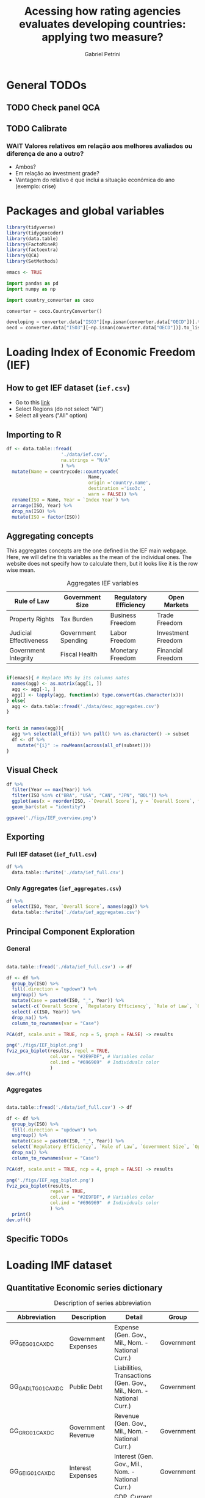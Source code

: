 #+OPTIONS: num:nil
#+TITLE:  Acessing how rating agencies evaluates developing countries: applying two measure?
#+AUTHOR: Gabriel Petrini
#+LANG: en
#+PROPERTY:header-args R :results output drawer :eval never-export :exports both :session *rating*
#+PROPERTY:header-args python :results output drawer :eval never-export :exports both :session *rating*

* HTML headers :noexport:ignore:
#+HTML_HEAD: <link rel="stylesheet" type="text/css" href="http://www.pirilampo.org/styles/readtheorg/css/htmlize.css"/>
#+HTML_HEAD: <link rel="stylesheet" type="text/css" href="http://www.pirilampo.org/styles/readtheorg/css/readtheorg.css"/>

#+HTML_HEAD: <script src="https://ajax.googleapis.com/ajax/libs/jquery/2.1.3/jquery.min.js"></script>
#+HTML_HEAD: <script src="https://maxcdn.bootstrapcdn.com/bootstrap/3.3.4/js/bootstrap.min.js"></script>
#+HTML_HEAD: <script type="text/javascript" src="http://www.pirilampo.org/styles/lib/js/jquery.stickytableheaders.min.js"></script>
#+HTML_HEAD: <script type="text/javascript" src="http://www.pirilampo.org/styles/readtheorg/js/readtheorg.js"></script>


* General TODOs

** TODO Check panel QCA

** TODO Calibrate

*** WAIT Valores relativos em relação aos melhores avaliados ou diferença de ano a outro?
- Ambos?
- Em relação ao investment grade?
- Vantagem do relativo é que inclui a situação econômica do ano (exemplo: crise)


* Packages and global variables

#+begin_src R :exports code
library(tidyverse)
library(tidygeocoder)
library(data.table)
library(FactoMineR)
library(factoextra)
library(QCA)
library(SetMethods)

emacs <- TRUE
#+end_src

#+RESULTS:
:results:
── [1mAttaching packages[22m ────────────────────────────────────────────────────────────────────────────────────────────── tidyverse 1.3.0 ──
[32m✔[39m [34mggplot2[39m 3.3.3     [32m✔[39m [34mpurrr  [39m 0.3.4
[32m✔[39m [34mtibble [39m 3.0.6     [32m✔[39m [34mdplyr  [39m 1.0.4
[32m✔[39m [34mtidyr  [39m 1.1.2     [32m✔[39m [34mstringr[39m 1.4.0
[32m✔[39m [34mreadr  [39m 1.4.0     [32m✔[39m [34mforcats[39m 0.5.1
── [1mConflicts[22m ───────────────────────────────────────────────────────────────────────────────────────────────── tidyverse_conflicts() ──
[31m✖[39m [34mdplyr[39m::[32mfilter()[39m masks [34mstats[39m::filter()
[31m✖[39m [34mdplyr[39m::[32mlag()[39m    masks [34mstats[39m::lag()
data.table 1.13.6 using 2 threads (see ?getDTthreads).  Latest news: r-datatable.com

Attaching package: ‘data.table’

The following objects are masked from ‘package:dplyr’:

    between, first, last

The following object is masked from ‘package:purrr’:

    transpose
Welcome! Want to learn more? See two factoextra-related books at https://goo.gl/ve3WBa
Carregando pacotes exigidos: admisc

Attaching package: ‘admisc’

The following objects are masked from ‘package:dplyr’:

    compute, recode

The following objects are masked from ‘package:purrr’:

    negate, simplify

The following object is masked from ‘package:tidyr’:

    expand


To cite package QCA in publications, please use:
  Dusa, Adrian (2019) QCA with R. A Comprehensive Resource.
  Springer International Publishing.

To run the graphical user interface, use: runGUI()
Carregando pacotes exigidos: ggrepel
Carregando pacotes exigidos: stargazer

Please cite as:

 Hlavac, Marek (2018). stargazer: Well-Formatted Regression and Summary Statistics Tables.
 R package version 5.2.2. https://CRAN.R-project.org/package=stargazer



  To cite package SetMethods in publications use:

  Oana, Ioana-Elena and Carsten Q. Schneider. 2018. SetMethods: An Add-on R Package for
  Advanced QCA. The R Journal 10(1): 507-33. https://journal.r-project.org/archive/2018/RJ-2018-031/index.html
:end:


#+begin_src python
import pandas as pd
import numpy as np

import country_converter as coco

converter = coco.CountryConverter()

developing = converter.data["ISO3"][np.isnan(converter.data["OECD"])].to_list()
oecd = converter.data["ISO3"][~np.isnan(converter.data["OECD"])].to_list()
#+end_src

#+RESULTS:
:results:
:end:

* Loading Index of Economic Freedom (IEF)

** How to get IEF dataset (=ief.csv=)

- Go to this [[https://www.heritage.org/index/explore][link]]
- Select Regions (do not select "All")
- Select all years ("All" option)


** Importing to R

#+begin_src R
df <- data.table::fread(
                    './data/ief.csv',
                    na.strings = "N/A"
                    ) %>%
  mutate(Name = countrycode::countrycode(
                              Name,
                              origin ='country.name',
                              destination ='iso3c',
                              warn = FALSE)) %>%
  rename(ISO = Name, Year = `Index Year`) %>%
  arrange(ISO, Year) %>%
  drop_na(ISO) %>%
  mutate(ISO = factor(ISO))
#+end_src

#+RESULTS:
:results:
:end:


** Aggregating concepts



This aggregates concepts are the one defined in the IEF main webpage.
Here, we will define this variables as the mean of the individual ones.
The website does not specify how to calculate them, but it looks like it is the row wise mean.

#+CAPTION: Aggregates IEF variables
#+NAME: agg
|------------------------+---------------------+-----------------------+--------------------|
| Rule of Law            | Government Size     | Regulatory Efficiency | Open Markets       |
|------------------------+---------------------+-----------------------+--------------------|
| Property Rights        | Tax Burden          | Business Freedom      | Trade Freedom      |
| Judicial Effectiveness | Government Spending | Labor Freedom         | Investment Freedom |
| Government Integrity   | Fiscal Health       | Monetary Freedom      | Financial Freedom  |
|------------------------+---------------------+-----------------------+--------------------|


#+begin_src R :var agg = agg

if(emacs){ # Replace VNs by its columns nates
  names(agg) <- as.matrix(agg[1, ])
  agg <- agg[-1, ]
  agg[] <- lapply(agg, function(x) type.convert(as.character(x)))
} else{
  agg <- data.table::fread('./data/desc_aggregates.csv')
}


for(i in names(agg)){
  agg %>% select(all_of(i)) %>% pull() %>% as.character() -> subset
  df <- df %>%
    mutate("{i}" := rowMeans(across(all_of(subset))))
}
#+end_src

#+RESULTS:
:results:
:end:


** Visual Check

#+begin_src R :results graphics file :file ./figs/IEF_overview.png
df %>%
  filter(Year == max(Year)) %>%
  filter(ISO %in% c("BRA", "USA", "CAN", "JPN", "BOL")) %>%
  ggplot(aes(x = reorder(ISO, -`Overall Score`), y = `Overall Score`, fill = `Overall Score`)) +
  geom_bar(stat = "identity")

ggsave('./figs/IEF_overview.png')
#+end_src

#+RESULTS:
[[file:./figs/IEF_overview.png]]


** Exporting

*** Full IEF dataset (=ief_full.csv=)

#+begin_src R
df %>%
  data.table::fwrite('./data/ief_full.csv')
#+end_src

#+RESULTS:
:results:
:end:

*** Only Aggregates (=ief_aggregates.csv=)

#+begin_src R
df %>%
  select(ISO, Year, `Overall Score`, names(agg)) %>%
  data.table::fwrite('./data/ief_aggregates.csv')
#+end_src

#+RESULTS:
:results:
:end:


** Principal Component Exploration

*** General

#+begin_src R :results graphics file :file ./figs/IEF_biplot.png

data.table::fread('./data/ief_full.csv') -> df

df <- df %>%
  group_by(ISO) %>%
  fill(.direction = "updown") %>%
  ungroup() %>%
  mutate(Case = paste0(ISO, "_", Year)) %>%
  select(-c(`Overall Score`, `Regulatory Efficiency`, `Rule of Law`, `Government Size`, `Open Markets`)) %>%
  select(-c(ISO, Year)) %>%
  drop_na() %>%
  column_to_rownames(var = "Case")

PCA(df, scale.unit = TRUE, ncp = 5, graph = FALSE) -> results

png('./figs/IEF_biplot.png')
fviz_pca_biplot(results, repel = TRUE,
                col.var = "#2E9FDF", # Variables color
                col.ind = "#696969"  # Individuals color
                )
dev.off()
#+end_src

#+RESULTS:
[[file:./figs/IEF_biplot.png]]




*** Aggregates

#+begin_src R :results graphics file :file ./figs/IEF_agg_biplot.png

data.table::fread('./data/ief_full.csv') -> df

df <- df %>%
  group_by(ISO) %>%
  fill(.direction = "updown") %>%
  ungroup() %>%
  mutate(Case = paste0(ISO, "_", Year)) %>%
  select(`Regulatory Efficiency`, `Rule of Law`, `Government Size`, `Open Markets`, Case) %>%
  drop_na() %>%
  column_to_rownames(var = "Case")

PCA(df, scale.unit = TRUE, ncp = 4, graph = FALSE) -> results

png('./figs/IEF_agg_biplot.png')
fviz_pca_biplot(results,
                repel = TRUE,
                col.var = "#2E9FDF", # Variables color
                col.ind = "#696969"  # Individuals color
                ) %>%
  print()
dev.off()
#+end_src

#+RESULTS:
[[file:./figs/IEF_agg_biplot.png]]





** Specific TODOs


* Loading IMF dataset

** Quantitative Economic series dictionary

#+CAPTION: Description of series abbreviation
#+NAME: imf
|----------------------+-------------------------+--------------------------------------------------------------------+------------|
| Abbreviation         | Description             | Detail                                                             | Group      |
|----------------------+-------------------------+--------------------------------------------------------------------+------------|
| GG_GE_G01_CA_XDC     | Government Expenses     | Expense (Gen. Gov., Mil., Nom. - National Curr.)                   | Government |
| GG_GADL_T_G01_CA_XDC | Public Debt             | Liabilities, Transactions (Gen. Gov., Mil., Nom. - National Curr.) | Government |
| GG_GR_G01_CA_XDC     | Government Revenue      | Revenue (Gen. Gov., Mil., Nom. - National Curr.)                   | Government |
| GG_GEI_G01_CA_XDC    | Interest Expenses       | Interest (Gen. Gov., Mil., Nom. - National Curr.)                  | Government |
| NGDP_XDC             | GDP                     | GDP, Current Prices                                                | Demand     |
| NCP_XDC              | Household Consumption   | Household Consumption (w/ NPISHs, Nom. Domestic Curr.)             | Demand     |
| NCGG_XDC             | Government Consumption  | Government Consumption Expenditure (Nom. Domestic Curr.)           | Demand     |
| NFI_XDC              | Investment              | Gross Fixed Capital Formation (Nom. Domestic Curr.)                | Demand     |
| NINV_XDC             | Inventories             | Change in inventories (Nom. Domestic Curr.)                        | Supply     |
| NX_XDC               | Exports                 | Exports of Goods and Services (Nom. Domestic Curr.)                | Demand     |
| NM_XDC               | Imports                 | Imports of Goods and Service (Nom. Domestic Curr.)                 | Supply     |
| AIP_IX               | Industrial Production   | Industrial Production Index (2010=100)                             | Supply     |
| RAXG_USD             | Inter. Liq.             | International reserves (Excl. Gold, USD)                           | External   |
| RAFASDR_USD          | Inter. Liq. (official)  | International reserves, Official reserves, SDR (USD)               | External   |
| RAFAIMF_USD          | Inter. Liq. (IMF)       | International reserves, Official reserves, IMF position (USD)      | External   |
| BXG_BP6_USD          | Exports (BOP)           | Current Account - Goods and Services (Credit, USD)                 | BOP        |
| BMG_BP6_USD          | Imports (BOP)           | Current Account - Goods and Services (Debit, USD)                  | BOP        |
| BG_BP6_USD           | CA balance              | Current Account - Goods and Services (Net, USD)                    | BOP        |
| BK_DB_BP6_USD        | Capital Account         | Capital Account - Total (Debt, USD)                                | BOP        |
| BFDA_BP6_USD         | Financial Account       | Net Financial Account - (+ Lending, - Borrowing)                   | BOP        |
| FPE_IX               | Fin. Mkt Prices         | Financial Market Prices (Equities, Index)                          | Prices     |
| PPPI_IX              | Produces Prices         | Producer Prices Index (2010=100)                                   | Prices     |
| PCPI_IX              | Consumer Prices         | Consumer Prices Index (2010=100)                                   | Prices     |
| FPOLM_PA             | CB Interest rate        | Central Bank Policy rate (% per annum)                             | Interest   |
| FISR_PA              | Savings rate            | Savings rate (% per annum)                                         | Interest   |
| ENDE_XDC_USD_RATE    | Domestic Currency (end) | Domestic currency rate  per USD, End of period                     | Exchange   |
| ENDA_XDC_USD_RATE    | Domestic Currency (avg) | Domestic currency rate per USD, Period Average                     | Exchange   |
| TXG_FOB_USD          | Value of Exports        | Value of Exports (Goods, USD)                                      | Trade      |
| TMG_FOB_USD          | Value of Imports        | Value of Improts (Goods - FOB, USD)                                | Trade      |
|----------------------+-------------------------+--------------------------------------------------------------------+------------|


Alternatives for primary outcome (IFS):
- Central Government (including Social Security), Primary Net cash inflow from operating activities, Domestic Currency
- General Government, Primary Net cash inflow from operating activities, Domestic Currency
- Budgetary Central Government, Primary operating balance, Domestic Currency

** Importing IMF data

*** Quering data

#+begin_src R :var imf = imf :exports code

if(emacs){ # Replace VNs by its columns nates
  names(imf) <- as.matrix(imf[1, ])
  imf <- imf[-1, ]
  imf[] <- lapply(imf, function(x) type.convert(as.character(x)))
} else{
  imf <- data.table::fread('./data/desc_imf.csv')
}

series <- imf$Abbreviation %>% as.character() %>% c()
chunck_size <- 5
chuncks <- split(series, ceiling(seq_along(series)/chunck_size))

imfr::imf_data(
        database_id = 'IFS',
        indicator = series,
      ) -> df

df %>% data.table::fwrite('./data/IFS_full_dataset.csv')
#+end_src



*** Renaming variables

#+begin_src R :var imf = imf

if(emacs){ # Replace VNs by its columns nates
  names(imf) <- as.matrix(imf[1, ])
  imf <- imf[-1, ]
  imf[] <- lapply(imf, function(x) type.convert(as.character(x)))
} else{
  imf <- data.table::fread('./data/desc_imf.csv')
}


colnames <- c("ISO", "Year", imf$Description %>% as.character())

df <- data.table::fread('./data/IFS_full_dataset.csv') %>%
  rename(ISO = iso2c) %>%
  mutate(ISO = countrycode::countrycode(
                              ISO,
                              origin ='iso2c',
                              destination ='iso3c',
                              warn = FALSE)) %>%
  setNames(colnames)

df %>% data.table::fwrite('./data/IFS_full_renamed.csv')
#+end_src

#+RESULTS:
:results:
:end:



** Importing HPPD data and merging with IFS

#+begin_src R
df <- imfr::imf_data(database_id = "HPDD", indicator = "GGXWDG_GDP") %>%
  rename(`Debt/GDP` = GGXWDG_GDP) %>%
  rename(Year = year) %>%
  mutate(Year = as.numeric(Year)) %>%
  rename(ISO = iso2c) %>%
  mutate(ISO = countrycode::countrycode(
                              ISO,
                              origin ='iso2c',
                              destination ='iso3c',
                              warn = FALSE))

df %>% data.table::fwrite('./data/HPDD_Public_Debt.csv')

ifs <- data.table::fread('./data/IFS_full_renamed.csv')

ifs <- ifs %>%
  left_join(df)

ifs %>% data.table::fwrite('./data/IFS_HPDD.csv')
#+end_src


:results:
  |                                                                              |                                                                      |   0%  |                                                                              |=======                                                               |  10%  |                                                                              |======================================================================| 100%
  |                                                                              |                                                                      |   0%  |                                                                              |=======                                                               |  10%  |                                                                              |======================================================================| 100%
  |                                                                              |                                                                      |   0%  |                                                                              |=======                                                               |  10%  |                                                                              |======================================================================| 100%
  |                                                                              |                                                                      |   0%  |                                                                              |========                                                              |  11%  |                                                                              |======================================================================| 100%
  |                                                                              |                                                                      |   0%  |                                                                              |======================================================================| 100%
Joining, by = c("ISO", "Year")
:end:

** Primary outcome from WEO

*** Download

#+BEGIN_SRC python
import weo

weo.download(year=2021, release="Apr", filename="./data/weo/weo.csv")
#+END_SRC

#+RESULTS:
:results:
data/weo/weo.csv 9.3Mb
Downloaded 2021-Apr WEO dataset
:end:



*** Clean

#+begin_src R

years <- seq(1995, 2021, by = 1) %>% as.character
df <- data.table::fread(
                    './data/weo/weo.csv',
                    na.strings="n/a",
                    sep = "\t"
                    ) %>%
  filter(`WEO Subject Code` %in% c("GGXONLB", "GGXONLB_NGDP")) %>%
  select(ISO, `WEO Subject Code`, all_of(years)) %>%
  pivot_longer(
    cols = all_of(years),
    names_to = "Year",
    values_to = "Val"
  ) %>%
  pivot_wider(
    names_from = `WEO Subject Code`,
    values_from = "Val"
  ) %>%
  rename(
    `Primary Outcome` = `GGXONLB`,
    `Primary Outcome/GDP` = `GGXONLB_NGDP`
  ) %>%
  mutate(`Primary Outcome` = as.numeric(`Primary Outcome`)) %>%
  mutate(`Primary Outcome/GDP` = as.numeric(`Primary Outcome/GDP`)/100) %>%
  mutate(Year = as.numeric(Year))

df %>% data.table::fwrite('./data/primary_outcome.csv')
#+end_src

#+RESULTS:
:results:
Warning messages:
1: Problem with `mutate()` input `Primary Outcome`.
[34mℹ[39m NAs introduzidos por coerção
[34mℹ[39m Input `Primary Outcome` is `as.numeric(`Primary Outcome`)`.
2: Problem with `mutate()` input `Primary Outcome/GDP`.
[34mℹ[39m NAs introduzidos por coerção
[34mℹ[39m Input `Primary Outcome/GDP` is `as.numeric(`Primary Outcome/GDP`)/100`.
:end:

*** Merging with previous dataset

#+begin_src R

weo <- data.table::fread('./data/primary_outcome.csv')

df <- data.table::fread('./data/IFS_HPDD.csv')

df <- df %>%
  left_join(weo)

df %>% data.table::fwrite('./data/IFS_HPDD_WEO.csv')
#+end_src

#+RESULTS:
:results:
Joining, by = c("ISO", "Year")
:end:


** Defining derived variables

#+begin_src R
df <- data.table::fread("./data/IFS_HPDD_WEO.csv") %>%
  ## mutate(`Primary Outcome` = as.numeric(`Primary Outcome`)) %>%
  ## mutate(`Primary Outcome/GDP` = as.numeric(`Primary Outcome/GDP`)) %>%
  ## mutate(Year = as.numeric(Year)) %>%
  mutate(`Investment share` = (`Investment` / `GDP`)*100) %>%
  mutate(`CA Balance/GDP` = (`CA balance` / `GDP`)*100) %>%
  mutate(`Capital Account/GDP` = (`Capital Account` / `GDP`)*100) %>%
  group_by(ISO) %>%
  mutate(`Growth` = ((`GDP` - lag(`GDP`)) / (lag(`GDP`))) * 100) %>%
  ungroup()


df %>%
  data.table::fwrite("./data/IFS_Derivated_Series.csv ")
#+end_src

#+RESULTS:
:results:
:end:



** Principal Component Exploration

#+begin_src R :results graphics file :file ./figs/IFS_biplot.png

data.table::fread("./data/IFS_Derivated_Series.csv") -> df

df <- df %>%
  group_by(ISO) %>%
  fill(.direction = "updown") %>%
  ungroup() %>%
  mutate(Case = paste0(ISO, "_", Year)) %>%
  select(Case, `Debt/GDP`, `Primary Outcome/GDP`, `CA Balance/GDP`, `Capital Account/GDP`, Growth) %>%
  drop_na() %>%
  column_to_rownames(var = "Case")

PCA(df, scale.unit = TRUE, ncp = 5, graph = FALSE) -> results

png("./figs/IFS_biplot.png")
fviz_pca_biplot(results,
  repel = TRUE,
  col.var = "#2E9FDF", # Variables color
  col.ind = "#696969" # Individuals color
) %>% print()
dev.off()
#+end_src

#+RESULTS:
[[file:./figs/IFS_biplot.png]]


* Loading rating index dataset (trending economics)


** Downloading dataset

In this case, we are aggregating different rates in the same year (if it occurs) with agency mean.

#+BEGIN_SRC python
categories = pd.read_html(
    'https://tradingeconomics.com/country-list/rating',
    index_col = [-1]
)[1]

for j in range(2,categories.shape[1]):

    fuzzies = {
        categories.iloc[i,1] : categories.iloc[i,0]/100 for i in range(categories.shape[0])
    }
    fuzzies.update(
        {
        categories.iloc[i,j] : categories.iloc[i,0]/100 for i in range(categories.shape[0])
    }
    )

def fuzzy_rating(grade):
    result = grade.map(fuzzies)
    # result = grade.map(fuzzies).mean()
    return result

countries = pd.read_html(
    'https://tradingeconomics.com/country-list/rating',
)[0]
countries = countries["Unnamed: 0"].to_list()
countries = [i.lower().strip().replace(" ", "-") for i in countries]

errors = []
empties = []

rating = pd.DataFrame()
for country in countries:
    try:
        url = f"https://tradingeconomics.com/{country}/rating"
        df = pd.read_html(
                url,
                parse_dates=True,
                index_col=[-1]
        )[0]
        df.index.name = 'Date'
        df["ISO"] = converter.convert(names = country.replace('-', ' '), to = 'ISO3',)
        df["Year"] = [i.year for i in df.index]
        df = df.reset_index()
        # df = df.set_index('ISO')
        df["Rating"] = fuzzy_rating(grade=df["Rating"])
        df = df.pivot_table(
            index=["ISO", "Year"],
            columns="Agency",
            values="Rating",
            aggfunc=np.mean)
        df = df.reset_index(level=[0,1])
        df.columns.name = ''
        if df.empty:
            empties.append(country)
            pass
        else:
            rating = rating.append(df)
    except (KeyError, ValueError) as e:
        errors.append(e)
        # print(f"{country} data is not available")
        # print(f"Warning message: {e}")
        pass

rating = rating[rating["ISO"] != "not found"]
rating["OECD"] = rating["ISO"].isin(oecd)
rating["Rating"] = rating[["S&P", "Fitch", "Moody's"]].mean(axis=1)
rating.to_csv('./data/rating_fulldataset_numeric.csv')
#+END_SRC

#+RESULTS:
:results:
european union not found in regex
:end:


* Merging datasets


** Creating df

#+begin_src R
data.table::fread("./data/ief_full.csv") -> ief
data.table::fread("./data/IFS_Derivated_Series.csv") -> imf
data.table::fread("./data/rating_fulldataset_numeric.csv") -> rating

imf <- imf %>%
  mutate(`Primary Outcome` = as.numeric(`Primary Outcome`)) %>%
  mutate(`Primary Outcome/GDP` = as.numeric(`Primary Outcome/GDP`)) %>%
  mutate(Year = as.numeric(Year))

df <- ief %>% left_join(imf, by = c("ISO", "Year"))
df <- df %>% left_join(rating, by = c("ISO", "Year"))

# Replacing NA

df <- df %>%
  group_by(ISO) %>%
  fill(everything(), .direction = "updown") %>%
  ungroup() %>%
  mutate(Case = paste0(ISO, "_", Year))

df %>% data.table::fwrite("./data/ief_imf_rating.csv")
#+end_src

#+RESULTS:
:results:
Warning messages:
1: Problem with `mutate()` input `Primary Outcome`.
[34mℹ[39m NAs introduzidos por coerção
[34mℹ[39m Input `Primary Outcome` is `as.numeric(`Primary Outcome`)`.
2: Problem with `mutate()` input `Primary Outcome/GDP`.
[34mℹ[39m NAs introduzidos por coerção
[34mℹ[39m Input `Primary Outcome/GDP` is `as.numeric(`Primary Outcome/GDP`)`.
:end:




** Creating yearly min, max and mean

#+begin_src R
df <- data.table::fread("./data/ief_imf_rating.csv")

means <- df %>%
  group_by(Year) %>%
  summarise(
    Growth = mean(Growth, na.rm = TRUE),
    `Debt/GDP` = mean(`Debt/GDP`, na.rm = TRUE),
    `CA Balance/GDP` = mean(`CA Balance/GDP`, na.rm = TRUE),
    `Capital Account/GDP` = mean(`Capital Account/GDP`, na.rm = TRUE),
    `Primary Outcome/GDP` = mean(`Primary Outcome/GDP`, na.rm = TRUE),
  ) %>%
  mutate(ISO = "Mean") %>%
  ungroup()

maxs <- df %>%
  group_by(Year) %>%
  summarise(
    Growth = max(Growth, na.rm = TRUE),
    `Debt/GDP` = max(`Debt/GDP`, na.rm = TRUE),
    `CA Balance/GDP` = max(`CA Balance/GDP`, na.rm = TRUE),
    `Capital Account/GDP` = max(`Capital Account/GDP`, na.rm = TRUE),
    `Primary Outcome/GDP` = max(`Primary Outcome/GDP`, na.rm = TRUE),
  ) %>%
  mutate(ISO = "Max") %>%
  ungroup()

mins <- df %>%
  group_by(Year) %>%
  summarise(
    Growth = min(Growth, na.rm = TRUE),
    `Debt/GDP` = min(`Debt/GDP`, na.rm = TRUE),
    `CA Balance/GDP` = min(`CA Balance/GDP`, na.rm = TRUE),
    `Capital Account/GDP` = min(`Capital Account/GDP`, na.rm = TRUE),
    `Primary Outcome/GDP` = min(`Primary Outcome/GDP`, na.rm = TRUE),
  ) %>%
  mutate(ISO = "Min") %>%
  ungroup()

medians <- df %>%
  group_by(Year) %>%
  summarise(
    Growth = median(Growth, na.rm = TRUE),
    `Debt/GDP` = median(`Debt/GDP`, na.rm = TRUE),
    `CA Balance/GDP` = median(`CA Balance/GDP`, na.rm = TRUE),
    `Capital Account/GDP` = median(`Capital Account/GDP`, na.rm = TRUE),
    `Primary Outcome/GDP` = median(`Primary Outcome/GDP`, na.rm = TRUE),
  ) %>%
  mutate(ISO = "Median") %>%
  ungroup()

stats <- bind_rows(means, maxs, mins, medians)

stats %>% data.table::fwrite('./data/ief_imf_rating_stats.csv')
#+end_src

#+RESULTS:
:results:
:end:



** Filtering prime rates

#+begin_src R

df <- data.table::fread("./data/ief_imf_rating.csv")


bests <- df %>%
  group_by(Year) %>%
  filter(Rating >= 0.95) %>%
  fill(.direction = "updown") %>%
  summarise(
    Growth = mean(Growth, na.rm = TRUE),
    `Debt/GDP` = mean(`Debt/GDP`, na.rm = TRUE),
    `CA Balance/GDP` = mean(`CA Balance/GDP`, na.rm = TRUE),
    `Capital Account/GDP` = mean(`Capital Account/GDP`, na.rm = TRUE),
    `Primary Outcome/GDP` = mean(`Primary Outcome/GDP`, na.rm = TRUE),
    `Overall Score` = mean(`Overall Score`, na.rm = TRUE),
    `Rule of Law` = mean(`Rule of Law`, na.rm = TRUE),
    `Government Size` = mean(`Government Size`, na.rm = TRUE),
    `Open Markets` = mean(`Open Markets`, na.rm = TRUE),
    `Regulatory Efficiency` = mean(`Regulatory Efficiency`, na.rm = TRUE),
  ) %>%
  mutate(ISO = "BEST") %>%
  ungroup()

bests %>% data.table::fwrite("./data/ief_imf_rating_best.csv")
#+end_src

#+RESULTS:
:results:
:end:

** Remerging

#+begin_src R

bests <- data.table::fread('./data/ief_imf_rating_best.csv')
stats <- data.table::fread('./data/ief_imf_rating_stats.csv')
df <- data.table::fread("./data/ief_imf_rating.csv")

df <- bind_rows(df, bests, stats)


df %>% data.table::fwrite('./data/dataset_stats_bests.csv')

#+end_src

#+RESULTS:
:results:
:end:


** Calculate relative values


#+begin_src R

df <- data.table::fread('./data/dataset_stats_bests.csv') %>%
  group_by(ISO) %>%
  fill(.direction = "updown") %>%
  ungroup()
bests <- data.table::fread('./data/ief_imf_rating_best.csv')

incompletes <- df %>% group_by(ISO) %>% mutate(n = n()) %>% ungroup() %>% filter(n != nrow(bests)) %>% select(ISO) %>% unique()

df <- df %>%
  group_by(ISO) %>%
  mutate(n = n()) %>%
  filter(n == nrow(bests)) %>% # sanity check
  mutate(
    relative_growth = Growth/bests$Growth,
    relative_debt_gdp = `Debt/GDP`/(bests$`Debt/GDP`),
    relative_primary_gdp = `Primary Outcome/GDP`/(bests$`Primary Outcome/GDP`),
    relative_ca_gdp = `CA Balance/GDP`/(bests$`CA Balance/GDP`),
    relative_capitalacc_gdp = `Capital Account/GDP`/(bests$`Capital Account/GDP`),
    relative_gov_size = `Government Size`/(bests$`Government Size`),
    relative_ruleoflaw = `Rule of Law`/(bests$`Rule of Law`),
    relative_open_mkt = `Open Markets`/(bests$`Open Markets`),
    relative_reg_eff = `Regulatory Efficiency`/(bests$`Regulatory Efficiency`),
    relative_overall_score = `Overall Score`/(bests$`Overall Score`)
  ) %>%
  ungroup()

df %>% data.table::fwrite('./data/dataset_relative_macro_aggregates.csv')

#+end_src

#+RESULTS:
:results:
:end:



* Calibrating variables

** Importing, subseting and adapting variables names for readability


#+begin_src R
data(PAYF) # from setsmethods
regions <- PAYF %>%
  rownames_to_column("ISO") %>%
  select(ISO, REGION) %>%
  arrange(ISO)

regions[,c(1995:2021) %>% as.character()] <- NA

regions <- regions %>%
  pivot_longer(
    cols = c(1995:2021) %>% as.character(),
    names_to = "Year",
    values_to = "value"
  ) %>%
  mutate(Year = as.numeric(Year)) %>%
  select(-c("value")) %>%
  rename(Region = REGION) %>%
  mutate(Region = factor(Region))

df <- data.table::fread('./data/dataset_relative_macro_aggregates.csv') %>%
  left_join(regions)

df <- df  %>%
  select(
    ISO, Case, OECD, Region,
    `Government Size`, `Regulatory Efficiency`, `Open Markets`, `Rule of Law`,
    relative_growth, relative_debt_gdp, relative_primary_gdp, relative_ca_gdp, relative_capitalacc_gdp,
    Rating
  ) %>%
  rename(
    Growth = relative_growth,
    `Public Debt/GDP` = relative_debt_gdp,
    `Primary Outcome/GDP` = relative_primary_gdp,
    `CA Balance/GDP` = relative_ca_gdp,
    `Capital Acc/GDP` = relative_capitalacc_gdp
  ) %>%
  filter(
    ISO != "BEST",
    ISO != "Median", ISO != "Mean", ISO != "Min", ISO != "Max"
    ) %>%
  select(-c(ISO)) %>%
  drop_na()


df %>% data.table::fwrite('./data/df_pre_calibration.csv')
#+end_src

#+RESULTS:
:results:
Joining, by = c("ISO", "Year")
:end:


** Calibration dictionary (temporary)

#+CAPTION: Calibration qualitative anchors
#+NAME:cal_dict
|------------------------+-------+--------+--------+-------------+------------|
| Variable               | Lower | Middle | Higher | Increasing? | References |
|------------------------+-------+--------+--------+-------------+------------|
| Rule of Law            |  0.33 |    0.5 |   0.66 | Yes         |            |
| Government size        |  0.33 |    0.5 |   0.66 | No          |            |
| Open markets           |  0.33 |    0.5 |   0.66 | Yes         |            |
| Regulatory Efficiency  |  0.33 |    0.5 |   0.66 | Yes         |            |
|------------------------+-------+--------+--------+-------------+------------|
| Government Debt/GDP    |   0.0 |    0.5 |    0.9 | No          |            |
| Growth                 |   -3% |     0% |     3% | Yes         |            |
| Primary Outcome/GDP    |   -3% |     0% |     3% | Yes         |            |
| CA Balance/GDP         |   -4% |     0% |     4% | Yes         |            |
| Capital Account/GDP    |   -4% |     0% |     4% | Yes         |            |
| =Liquidez Internacional= |     ? |      ? |      ? | ?           |            |
|------------------------+-------+--------+--------+-------------+------------|
| Rating                 |  0.33 |   0.55 |    0.8 | Yes         |            |
|------------------------+-------+--------+--------+-------------+------------|

* Truth Tables

** Presence of Outcome (Rating Increase)
** Absence of Outcome (Rating Decrease)

* Minimization

* Analysis

* Robustness check
